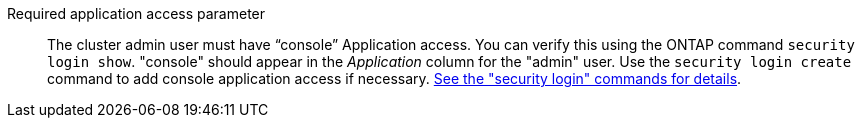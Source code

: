 Required application access parameter::
The cluster admin user must have “console” Application access. You can verify this using the ONTAP command `security login show`. "console" should appear in the _Application_ column for the "admin" user. Use the `security login create` command to add console application access if necessary. https://docs.netapp.com/us-en/ontap-cli-9111/security-login-create.html[See the "security login" commands for details].
